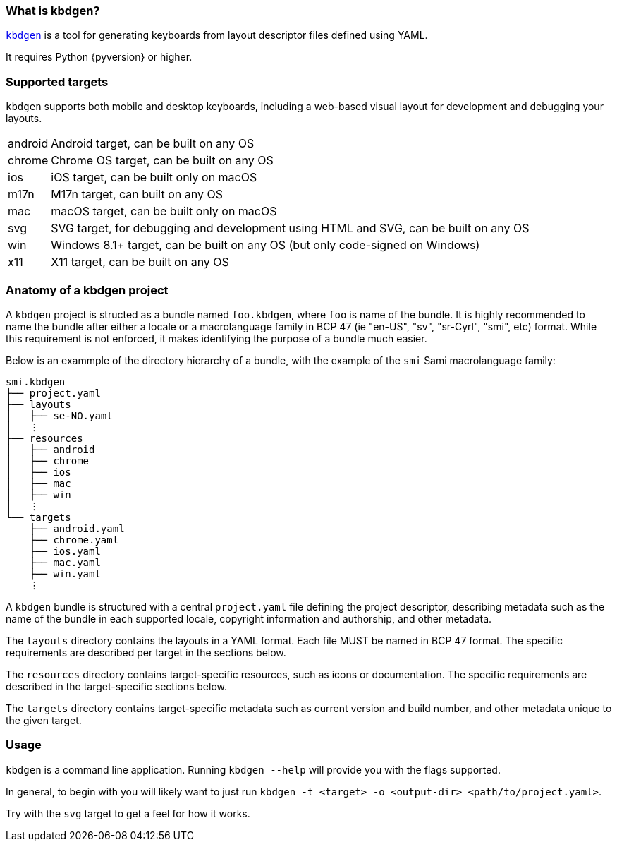 === What is kbdgen?

https://github.com/divvun/kbdgen[`kbdgen`] is a tool for generating keyboards from layout descriptor files defined using YAML.

It requires Python {pyversion} or higher.

=== Supported targets

`kbdgen` supports both mobile and desktop keyboards, including a web-based visual layout 
for development and debugging your layouts.

[horizontal]
android:: Android target, can be built on any OS
chrome:: Chrome OS target, can be built on any OS
ios:: iOS target, can be built only on macOS
m17n:: M17n target, can built on any OS
mac:: macOS target, can be built only on macOS
svg:: SVG target, for debugging and development using HTML and SVG, can be built on any OS
win:: Windows 8.1+ target, can be built on any OS (but only code-signed on Windows)
x11:: X11 target, can be built on any OS

=== Anatomy of a kbdgen project

A `kbdgen` project is structed as a bundle named `foo.kbdgen`, where `foo` is name of the bundle. It is highly recommended to name
the bundle after either a locale or a macrolanguage family in BCP 47 (ie "en-US", "sv", "sr-Cyrl", "smi", etc) format. While this
requirement is not enforced, it makes identifying the purpose of a bundle much easier.

Below is an exammple of the directory hierarchy of a bundle, with the example of the `smi` Sami macrolanguage family:

```
smi.kbdgen
├── project.yaml
├── layouts
│   ├── se-NO.yaml
│   ⋮
├── resources
│   ├── android
│   ├── chrome
│   ├── ios
│   ├── mac
│   ├── win
│   ⋮
└── targets
    ├── android.yaml
    ├── chrome.yaml
    ├── ios.yaml
    ├── mac.yaml
    ├── win.yaml
    ⋮
```



A `kbdgen` bundle is structured with a central `project.yaml` file defining the project descriptor, describing metadata
such as the name of the bundle in each supported locale, copyright information and authorship, and other metadata.

The `layouts` directory contains the layouts in a YAML format. Each file MUST be named in BCP 47 format. The specific requirements
are described per target in the sections below.

The `resources` directory contains target-specific resources, such as icons or documentation. The specific requirements are
described in the target-specific sections below.

The `targets` directory contains target-specific metadata such as current version and build number, and other metadata unique to the
given target.

=== Usage

`kbdgen` is a command line application. Running `kbdgen --help` will provide you with the flags supported.

In general, to begin with you will likely want to just run `kbdgen -t <target> -o <output-dir> <path/to/project.yaml>`.

Try with the `svg` target to get a feel for how it works.
